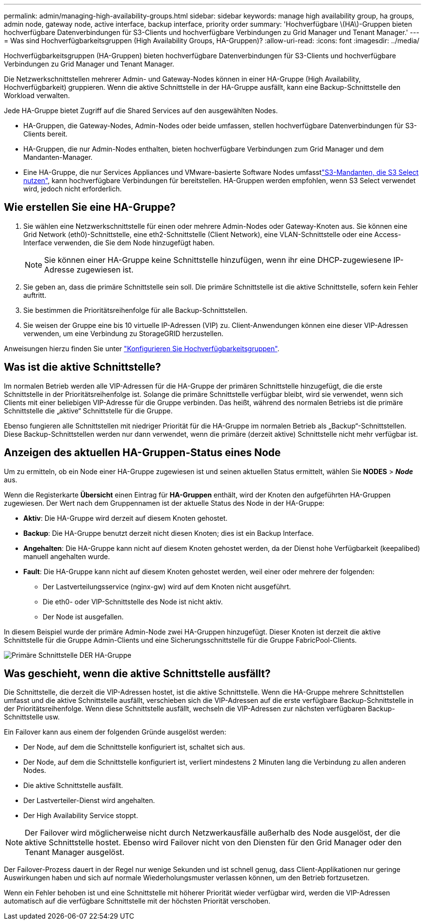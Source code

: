---
permalink: admin/managing-high-availability-groups.html 
sidebar: sidebar 
keywords: manage high availability group, ha groups, admin node, gateway node, active interface, backup interface, priority order 
summary: 'Hochverfügbare \(HA\)-Gruppen bieten hochverfügbare Datenverbindungen für S3-Clients und hochverfügbare Verbindungen zu Grid Manager und Tenant Manager.' 
---
= Was sind Hochverfügbarkeitsgruppen (High Availability Groups, HA-Gruppen)?
:allow-uri-read: 
:icons: font
:imagesdir: ../media/


[role="lead"]
Hochverfügbarkeitsgruppen (HA-Gruppen) bieten hochverfügbare Datenverbindungen für S3-Clients und hochverfügbare Verbindungen zu Grid Manager und Tenant Manager.

Die Netzwerkschnittstellen mehrerer Admin- und Gateway-Nodes können in einer HA-Gruppe (High Availability, Hochverfügbarkeit) gruppieren. Wenn die aktive Schnittstelle in der HA-Gruppe ausfällt, kann eine Backup-Schnittstelle den Workload verwalten.

Jede HA-Gruppe bietet Zugriff auf die Shared Services auf den ausgewählten Nodes.

* HA-Gruppen, die Gateway-Nodes, Admin-Nodes oder beide umfassen, stellen hochverfügbare Datenverbindungen für S3-Clients bereit.
* HA-Gruppen, die nur Admin-Nodes enthalten, bieten hochverfügbare Verbindungen zum Grid Manager und dem Mandanten-Manager.
* Eine HA-Gruppe, die nur Services Appliances und VMware-basierte Software Nodes umfasstlink:../admin/manage-s3-select-for-tenant-accounts.html["S3-Mandanten, die S3 Select nutzen"], kann hochverfügbare Verbindungen für bereitstellen. HA-Gruppen werden empfohlen, wenn S3 Select verwendet wird, jedoch nicht erforderlich.




== Wie erstellen Sie eine HA-Gruppe?

. Sie wählen eine Netzwerkschnittstelle für einen oder mehrere Admin-Nodes oder Gateway-Knoten aus. Sie können eine Grid Network (eth0)-Schnittstelle, eine eth2-Schnittstelle (Client Network), eine VLAN-Schnittstelle oder eine Access-Interface verwenden, die Sie dem Node hinzugefügt haben.
+

NOTE: Sie können einer HA-Gruppe keine Schnittstelle hinzufügen, wenn ihr eine DHCP-zugewiesene IP-Adresse zugewiesen ist.

. Sie geben an, dass die primäre Schnittstelle sein soll. Die primäre Schnittstelle ist die aktive Schnittstelle, sofern kein Fehler auftritt.
. Sie bestimmen die Prioritätsreihenfolge für alle Backup-Schnittstellen.
. Sie weisen der Gruppe eine bis 10 virtuelle IP-Adressen (VIP) zu. Client-Anwendungen können eine dieser VIP-Adressen verwenden, um eine Verbindung zu StorageGRID herzustellen.


Anweisungen hierzu finden Sie unter link:configure-high-availability-group.html["Konfigurieren Sie Hochverfügbarkeitsgruppen"].



== Was ist die aktive Schnittstelle?

Im normalen Betrieb werden alle VIP-Adressen für die HA-Gruppe der primären Schnittstelle hinzugefügt, die die erste Schnittstelle in der Prioritätsreihenfolge ist. Solange die primäre Schnittstelle verfügbar bleibt, wird sie verwendet, wenn sich Clients mit einer beliebigen VIP-Adresse für die Gruppe verbinden. Das heißt, während des normalen Betriebs ist die primäre Schnittstelle die „aktive“ Schnittstelle für die Gruppe.

Ebenso fungieren alle Schnittstellen mit niedriger Priorität für die HA-Gruppe im normalen Betrieb als „Backup“-Schnittstellen. Diese Backup-Schnittstellen werden nur dann verwendet, wenn die primäre (derzeit aktive) Schnittstelle nicht mehr verfügbar ist.



== Anzeigen des aktuellen HA-Gruppen-Status eines Node

Um zu ermitteln, ob ein Node einer HA-Gruppe zugewiesen ist und seinen aktuellen Status ermittelt, wählen Sie *NODES* > *_Node_* aus.

Wenn die Registerkarte *Übersicht* einen Eintrag für *HA-Gruppen* enthält, wird der Knoten den aufgeführten HA-Gruppen zugewiesen. Der Wert nach dem Gruppennamen ist der aktuelle Status des Node in der HA-Gruppe:

* *Aktiv*: Die HA-Gruppe wird derzeit auf diesem Knoten gehostet.
* *Backup*: Die HA-Gruppe benutzt derzeit nicht diesen Knoten; dies ist ein Backup Interface.
* *Angehalten*: Die HA-Gruppe kann nicht auf diesem Knoten gehostet werden, da der Dienst hohe Verfügbarkeit (keepalibed) manuell angehalten wurde.
* *Fault*: Die HA-Gruppe kann nicht auf diesem Knoten gehostet werden, weil einer oder mehrere der folgenden:
+
** Der Lastverteilungsservice (nginx-gw) wird auf dem Knoten nicht ausgeführt.
** Die eth0- oder VIP-Schnittstelle des Node ist nicht aktiv.
** Der Node ist ausgefallen.




In diesem Beispiel wurde der primäre Admin-Node zwei HA-Gruppen hinzugefügt. Dieser Knoten ist derzeit die aktive Schnittstelle für die Gruppe Admin-Clients und eine Sicherungsschnittstelle für die Gruppe FabricPool-Clients.

image::../media/ha_group_primary_interface.png[Primäre Schnittstelle DER HA-Gruppe]



== Was geschieht, wenn die aktive Schnittstelle ausfällt?

Die Schnittstelle, die derzeit die VIP-Adressen hostet, ist die aktive Schnittstelle. Wenn die HA-Gruppe mehrere Schnittstellen umfasst und die aktive Schnittstelle ausfällt, verschieben sich die VIP-Adressen auf die erste verfügbare Backup-Schnittstelle in der Prioritätsreihenfolge. Wenn diese Schnittstelle ausfällt, wechseln die VIP-Adressen zur nächsten verfügbaren Backup-Schnittstelle usw.

Ein Failover kann aus einem der folgenden Gründe ausgelöst werden:

* Der Node, auf dem die Schnittstelle konfiguriert ist, schaltet sich aus.
* Der Node, auf dem die Schnittstelle konfiguriert ist, verliert mindestens 2 Minuten lang die Verbindung zu allen anderen Nodes.
* Die aktive Schnittstelle ausfällt.
* Der Lastverteiler-Dienst wird angehalten.
* Der High Availability Service stoppt.



NOTE: Der Failover wird möglicherweise nicht durch Netzwerkausfälle außerhalb des Node ausgelöst, der die aktive Schnittstelle hostet. Ebenso wird Failover nicht von den Diensten für den Grid Manager oder den Tenant Manager ausgelöst.

Der Failover-Prozess dauert in der Regel nur wenige Sekunden und ist schnell genug, dass Client-Applikationen nur geringe Auswirkungen haben und sich auf normale Wiederholungsmuster verlassen können, um den Betrieb fortzusetzen.

Wenn ein Fehler behoben ist und eine Schnittstelle mit höherer Priorität wieder verfügbar wird, werden die VIP-Adressen automatisch auf die verfügbare Schnittstelle mit der höchsten Priorität verschoben.
